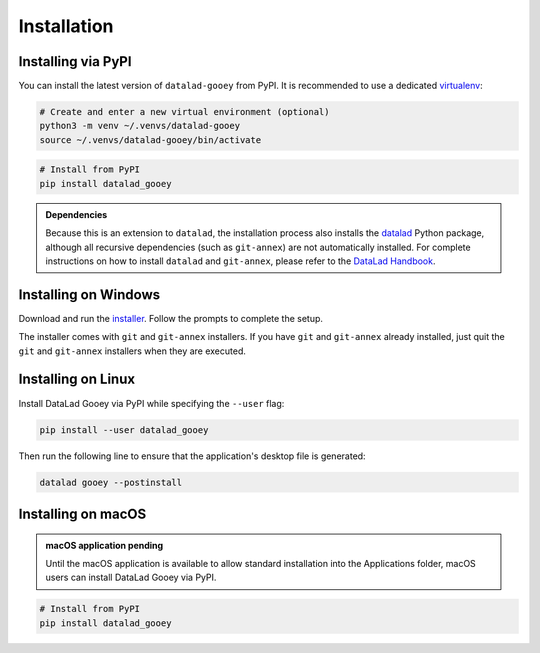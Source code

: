 Installation
############

Installing via PyPI
-------------------

You can install the latest version of ``datalad-gooey`` from PyPI. It is recommended to
use a dedicated `virtualenv`_:

.. code::

   # Create and enter a new virtual environment (optional)
   python3 -m venv ~/.venvs/datalad-gooey
   source ~/.venvs/datalad-gooey/bin/activate

.. code::

   # Install from PyPI
   pip install datalad_gooey

.. admonition:: Dependencies

   Because this is an extension to ``datalad``, the installation process also installs
   the `datalad`_ Python package, although all recursive dependencies (such as ``git-annex``)
   are not automatically installed. For complete instructions on how to install ``datalad`` 
   and ``git-annex``, please refer to the `DataLad Handbook`_.


Installing on Windows
---------------------

Download and run the `installer`_. Follow the prompts to complete the setup.

The installer comes with ``git`` and ``git-annex`` installers. If you have
``git`` and ``git-annex`` already installed, just quit the ``git`` and
``git-annex`` installers when they are executed.


Installing on Linux
-------------------

Install DataLad Gooey via PyPI while specifying the ``--user`` flag:

.. code::

   pip install --user datalad_gooey

Then run the following line to ensure that the application's desktop
file is generated:

.. code::
   
   datalad gooey --postinstall


Installing on macOS
-------------------

.. admonition:: macOS application pending
   
   Until the macOS application is available to allow standard installation into the
   Applications folder, macOS users can install DataLad Gooey via PyPI.

.. code::

   # Install from PyPI
   pip install datalad_gooey

.. _virtualenv: https://virtualenv.pypa.io/en/latest/
.. _datalad: https://github.com/datalad/datalad
.. _installer: https://github.com/datalad/datalad-gooey/releases
.. _DataLad Handbook: https://handbook.datalad.org/en/latest/intro/installation.html
